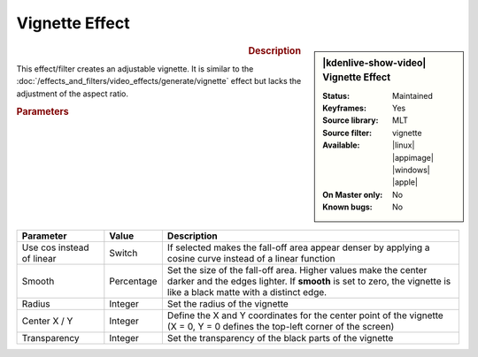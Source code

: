 .. meta::

   :description: Kdenlive Video Effects - vignette_effect effect
   :keywords: KDE, Kdenlive, video editor, help, learn, easy, effects, filter, video effects, generate, vignette_effect

.. metadata-placeholders

   :authors: - Bernd Jordan (https://discuss.kde.org/u/berndmj)

   :license: Creative Commons License SA 4.0


Vignette Effect
===============

.. figure:: /images/effects_and_compositions/effects-vignette_effect-2504.webp
   :width: 365px
   :figwidth: 365px
   :align: left
   :alt: effects-vignette_effect-2504.webp

.. sidebar:: |kdenlive-show-video| Vignette Effect

   :**Status**:
      Maintained
   :**Keyframes**:
      Yes
   :**Source library**:
      MLT
   :**Source filter**:
      vignette
   :**Available**:
      |linux| |appimage| |windows| |apple|
   :**On Master only**:
      No
   :**Known bugs**:
      No

.. rst-class:: clear-both


.. rubric:: Description

This effect/filter creates an adjustable vignette. It is similar to the :doc:`/effects_and_filters/video_effects/generate/vignette` effect but lacks the adjustment of the aspect ratio.


.. rubric:: Parameters

.. list-table::
   :header-rows: 1
   :width: 100%
   :widths: 20 10 70
   :class: table-wrap

   * - Parameter
     - Value
     - Description
   * - Use cos instead of linear
     - Switch
     - If selected makes the fall-off area appear denser by applying a cosine curve instead of a linear function
   * - Smooth
     - Percentage
     - Set the size of the fall-off area. Higher values make the center darker and the edges lighter. If **smooth** is set to zero, the vignette is like a black matte with a distinct edge.
   * - Radius
     - Integer
     - Set the radius of the vignette
   * - Center X / Y
     - Integer
     - Define the X and Y coordinates for the center point of the vignette (X = 0, Y = 0 defines the top-left corner of the screen)
   * - Transparency
     - Integer
     - Set the transparency of the black parts of the vignette
